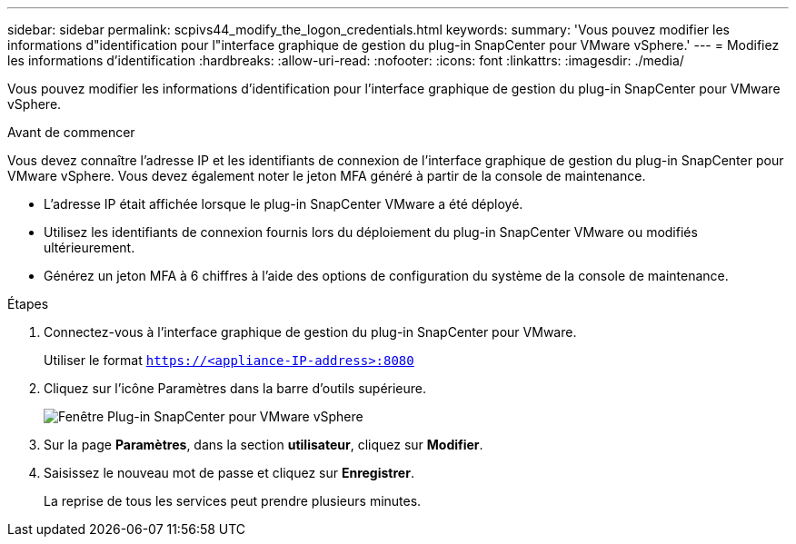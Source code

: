 ---
sidebar: sidebar 
permalink: scpivs44_modify_the_logon_credentials.html 
keywords:  
summary: 'Vous pouvez modifier les informations d"identification pour l"interface graphique de gestion du plug-in SnapCenter pour VMware vSphere.' 
---
= Modifiez les informations d'identification
:hardbreaks:
:allow-uri-read: 
:nofooter: 
:icons: font
:linkattrs: 
:imagesdir: ./media/


[role="lead"]
Vous pouvez modifier les informations d'identification pour l'interface graphique de gestion du plug-in SnapCenter pour VMware vSphere.

.Avant de commencer
Vous devez connaître l'adresse IP et les identifiants de connexion de l'interface graphique de gestion du plug-in SnapCenter pour VMware vSphere. Vous devez également noter le jeton MFA généré à partir de la console de maintenance.

* L'adresse IP était affichée lorsque le plug-in SnapCenter VMware a été déployé.
* Utilisez les identifiants de connexion fournis lors du déploiement du plug-in SnapCenter VMware ou modifiés ultérieurement.
* Générez un jeton MFA à 6 chiffres à l'aide des options de configuration du système de la console de maintenance.


.Étapes
. Connectez-vous à l'interface graphique de gestion du plug-in SnapCenter pour VMware.
+
Utiliser le format `https://<appliance-IP-address>:8080`

. Cliquez sur l'icône Paramètres dans la barre d'outils supérieure.
+
image:scpivs44_image28.jpg["Fenêtre Plug-in SnapCenter pour VMware vSphere"]

. Sur la page *Paramètres*, dans la section *utilisateur*, cliquez sur *Modifier*.
. Saisissez le nouveau mot de passe et cliquez sur *Enregistrer*.
+
La reprise de tous les services peut prendre plusieurs minutes.


